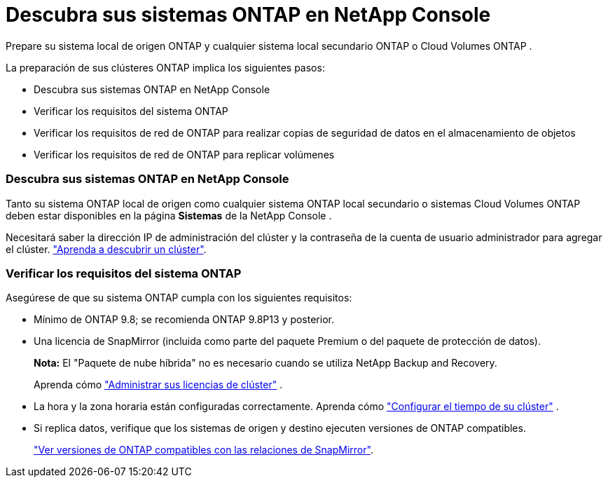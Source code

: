 = Descubra sus sistemas ONTAP en NetApp Console
:allow-uri-read: 


Prepare su sistema local de origen ONTAP y cualquier sistema local secundario ONTAP o Cloud Volumes ONTAP .

La preparación de sus clústeres ONTAP implica los siguientes pasos:

* Descubra sus sistemas ONTAP en NetApp Console
* Verificar los requisitos del sistema ONTAP
* Verificar los requisitos de red de ONTAP para realizar copias de seguridad de datos en el almacenamiento de objetos
* Verificar los requisitos de red de ONTAP para replicar volúmenes




=== Descubra sus sistemas ONTAP en NetApp Console

Tanto su sistema ONTAP local de origen como cualquier sistema ONTAP local secundario o sistemas Cloud Volumes ONTAP deben estar disponibles en la página *Sistemas* de la NetApp Console .

Necesitará saber la dirección IP de administración del clúster y la contraseña de la cuenta de usuario administrador para agregar el clúster. https://docs.netapp.com/us-en/storage-management-ontap-onprem/task-discovering-ontap.html["Aprenda a descubrir un clúster"^].



=== Verificar los requisitos del sistema ONTAP

Asegúrese de que su sistema ONTAP cumpla con los siguientes requisitos:

* Mínimo de ONTAP 9.8; se recomienda ONTAP 9.8P13 y posterior.
* Una licencia de SnapMirror (incluida como parte del paquete Premium o del paquete de protección de datos).
+
*Nota:* El "Paquete de nube híbrida" no es necesario cuando se utiliza NetApp Backup and Recovery.

+
Aprenda cómo https://docs.netapp.com/us-en/ontap/system-admin/manage-licenses-concept.html["Administrar sus licencias de clúster"^] .

* La hora y la zona horaria están configuradas correctamente.  Aprenda cómo https://docs.netapp.com/us-en/ontap/system-admin/manage-cluster-time-concept.html["Configurar el tiempo de su clúster"^] .
* Si replica datos, verifique que los sistemas de origen y destino ejecuten versiones de ONTAP compatibles.
+
https://docs.netapp.com/us-en/ontap/data-protection/compatible-ontap-versions-snapmirror-concept.html["Ver versiones de ONTAP compatibles con las relaciones de SnapMirror"^].


